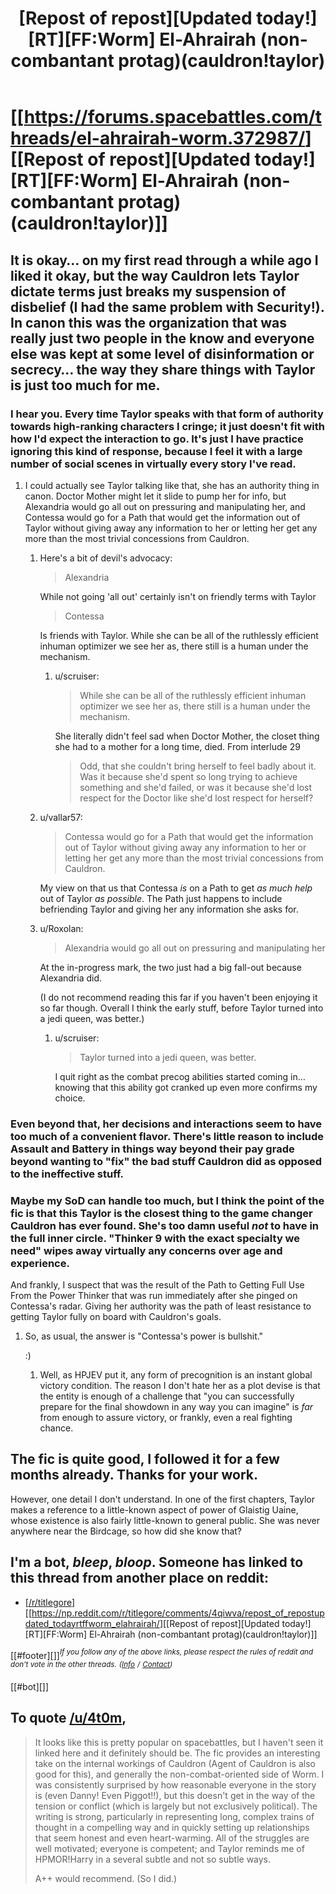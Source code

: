 #+TITLE: [Repost of repost][Updated today!][RT][FF:Worm] El-Ahrairah (non-combantant protag)(cauldron!taylor)

* [[https://forums.spacebattles.com/threads/el-ahrairah-worm.372987/][[Repost of repost][Updated today!][RT][FF:Worm] El-Ahrairah (non-combantant protag)(cauldron!taylor)]]
:PROPERTIES:
:Score: 5
:DateUnix: 1466808995.0
:DateShort: 2016-Jun-25
:END:

** It is okay... on my first read through a while ago I liked it okay, but the way Cauldron lets Taylor dictate terms just breaks my suspension of disbelief (I had the same problem with Security!). In canon this was the organization that was really just two people in the know and everyone else was kept at some level of disinformation or secrecy... the way they share things with Taylor is just too much for me.
:PROPERTIES:
:Author: scruiser
:Score: 13
:DateUnix: 1466812130.0
:DateShort: 2016-Jun-25
:END:

*** I hear you. Every time Taylor speaks with that form of authority towards high-ranking characters I cringe; it just doesn't fit with how I'd expect the interaction to go. It's just I have practice ignoring this kind of response, because I feel it with a large number of social scenes in virtually every story I've read.
:PROPERTIES:
:Score: 5
:DateUnix: 1466818815.0
:DateShort: 2016-Jun-25
:END:

**** I could actually see Taylor talking like that, she has an authority thing in canon. Doctor Mother might let it slide to pump her for info, but Alexandria would go all out on pressuring and manipulating her, and Contessa would go for a Path that would get the information out of Taylor without giving away any information to her or letting her get any more than the most trivial concessions from Cauldron.
:PROPERTIES:
:Author: scruiser
:Score: 2
:DateUnix: 1466819388.0
:DateShort: 2016-Jun-25
:END:

***** Here's a bit of devil's advocacy:

#+begin_quote
  Alexandria
#+end_quote

While not going 'all out' certainly isn't on friendly terms with Taylor

#+begin_quote
  Contessa
#+end_quote

Is friends with Taylor. While she can be all of the ruthlessly efficient inhuman optimizer we see her as, there still is a human under the mechanism.
:PROPERTIES:
:Score: 5
:DateUnix: 1466821147.0
:DateShort: 2016-Jun-25
:END:

****** u/scruiser:
#+begin_quote
  While she can be all of the ruthlessly efficient inhuman optimizer we see her as, there still is a human under the mechanism.
#+end_quote

She literally didn't feel sad when Doctor Mother, the closet thing she had to a mother for a long time, died. From interlude 29

#+begin_quote
  Odd, that she couldn't bring herself to feel badly about it. Was it because she'd spent so long trying to achieve something and she'd failed, or was it because she'd lost respect for the Doctor like she'd lost respect for herself?
#+end_quote
:PROPERTIES:
:Author: scruiser
:Score: 3
:DateUnix: 1466948507.0
:DateShort: 2016-Jun-26
:END:


***** u/vallar57:
#+begin_quote
  Contessa would go for a Path that would get the information out of Taylor without giving away any information to her or letting her get any more than the most trivial concessions from Cauldron.
#+end_quote

My view on that us that Contessa /is/ on a Path to get /as much help/ out of Taylor /as possible/. The Path just happens to include befriending Taylor and giving her any information she asks for.
:PROPERTIES:
:Author: vallar57
:Score: 5
:DateUnix: 1466834973.0
:DateShort: 2016-Jun-25
:END:


***** u/Roxolan:
#+begin_quote
  Alexandria would go all out on pressuring and manipulating her
#+end_quote

At the in-progress mark, the two just had a big fall-out because Alexandria did.

(I do not recommend reading this far if you haven't been enjoying it so far though. Overall I think the early stuff, before Taylor turned into a jedi queen, was better.)
:PROPERTIES:
:Author: Roxolan
:Score: 1
:DateUnix: 1467088833.0
:DateShort: 2016-Jun-28
:END:

****** u/scruiser:
#+begin_quote
  Taylor turned into a jedi queen, was better.
#+end_quote

I quit right as the combat precog abilities started coming in... knowing that this ability got cranked up even more confirms my choice.
:PROPERTIES:
:Author: scruiser
:Score: 2
:DateUnix: 1467123647.0
:DateShort: 2016-Jun-28
:END:


*** Even beyond that, her decisions and interactions seem to have too much of a convenient flavor. There's little reason to include Assault and Battery in things way beyond their pay grade beyond wanting to "fix" the bad stuff Cauldron did as opposed to the ineffective stuff.
:PROPERTIES:
:Author: Tsegen
:Score: 3
:DateUnix: 1467186896.0
:DateShort: 2016-Jun-29
:END:


*** Maybe my SoD can handle too much, but I think the point of the fic is that this Taylor is the closest thing to the game changer Cauldron has ever found. She's too damn useful /not/ to have in the full inner circle. "Thinker 9 with the exact specialty we need" wipes away virtually any concerns over age and experience.

And frankly, I suspect that was the result of the Path to Getting Full Use From the Power Thinker that was run immediately after she pinged on Contessa's radar. Giving her authority was the path of least resistance to getting Taylor fully on board with Cauldron's goals.
:PROPERTIES:
:Author: Iconochasm
:Score: 7
:DateUnix: 1466825580.0
:DateShort: 2016-Jun-25
:END:

**** So, as usual, the answer is "Contessa's power is bullshit."

:)
:PROPERTIES:
:Author: mg115ca
:Score: 3
:DateUnix: 1466885270.0
:DateShort: 2016-Jun-26
:END:

***** Well, as HPJEV put it, any form of precognition is an instant global victory condition. The reason I don't hate her as a plot devise is that the entity is enough of a challenge that "you can successfully prepare for the final showdown in any way you can imagine" is /far/ from enough to assure victory, or frankly, even a real fighting chance.
:PROPERTIES:
:Author: Iconochasm
:Score: 1
:DateUnix: 1466886767.0
:DateShort: 2016-Jun-26
:END:


** The fic is quite good, I followed it for a few months already. Thanks for your work.

However, one detail I don't understand. In one of the first chapters, Taylor makes a reference to a little-known aspect of power of Glaistig Uaine, whose existence is also fairly little-known to general public. She was never anywhere near the Birdcage, so how did she know that?
:PROPERTIES:
:Author: vallar57
:Score: 2
:DateUnix: 1466834783.0
:DateShort: 2016-Jun-25
:END:


** I'm a bot, /bleep/, /bloop/. Someone has linked to this thread from another place on reddit:

- [[[/r/titlegore]]] [[https://np.reddit.com/r/titlegore/comments/4qiwva/repost_of_repostupdated_todayrtffworm_elahrairah/][[Repost of repost][Updated today!][RT][FF:Worm] El-Ahrairah (non-combantant protag)(cauldron!taylor)]]

[[#footer][]]/^{If you follow any of the above links, please respect the rules of reddit and don't vote in the other threads.} ^{([[/r/TotesMessenger][Info]]} ^{/} ^{[[/message/compose?to=/r/TotesMessenger][Contact]])}/

[[#bot][]]
:PROPERTIES:
:Author: TotesMessenger
:Score: 2
:DateUnix: 1467247084.0
:DateShort: 2016-Jun-30
:END:


** To quote [[/u/4t0m]],

#+begin_quote
  It looks like this is pretty popular on spacebattles, but I haven't seen it linked here and it definitely should be. The fic provides an interesting take on the internal workings of Cauldron (Agent of Cauldron is also good for this), and generally the non-combat-oriented side of Worm. I was consistently surprised by how reasonable everyone in the story is (even Danny! Even Piggot!!), but this doesn't get in the way of the tension or conflict (which is largely but not exclusively political). The writing is strong, particularly in representing long, complex trains of thought in a compelling way and in quickly setting up relationships that seem honest and even heart-warming. All of the struggles are well motivated; everyone is competent; and Taylor reminds me of HPMOR!Harry in a several subtle and not so subtle ways.

  A++ would recommend. (So I did.)
#+end_quote
:PROPERTIES:
:Score: 1
:DateUnix: 1466809037.0
:DateShort: 2016-Jun-25
:END:
